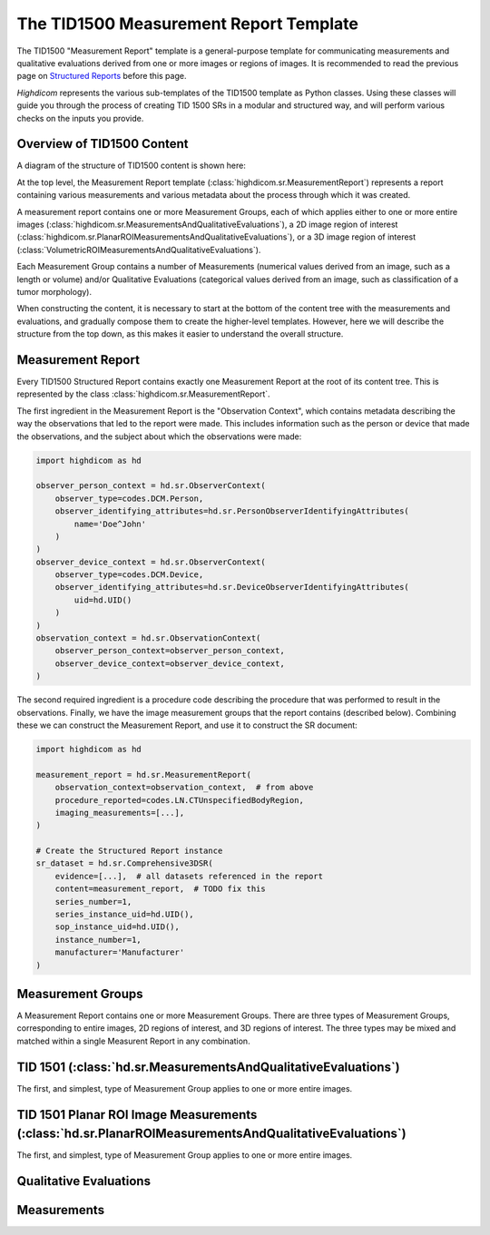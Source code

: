 .. _tid1500:

The TID1500 Measurement Report Template
=======================================

The TID1500 "Measurement Report" template is a general-purpose template for
communicating measurements and qualitative evaluations derived from one or
more images or regions of images. It is recommended to read the previous page
on `Structured Reports <sr.html>`_ before this page.

*Highdicom* represents the various sub-templates of the TID1500 template as
Python classes. Using these classes will guide you through the process of
creating TID 1500 SRs in a modular and structured way, and will perform various
checks on the inputs you provide.

Overview of TID1500 Content
---------------------------

A diagram of the structure of TID1500 content is shown here:

At the top level, the Measurement Report template
(:class:`highdicom.sr.MeasurementReport`) represents a report containing
various measurements and various metadata about the process through which it
was created.

A measurement report contains one or more Measurement Groups, each
of which applies either to one or more entire images
(:class:`highdicom.sr.MeasurementsAndQualitativeEvaluations`), a 2D image
region of interest
(:class:`highdicom.sr.PlanarROIMeasurementsAndQualitativeEvaluations`), or a 3D
image region of interest
(:class:`VolumetricROIMeasurementsAndQualitativeEvaluations`).

Each Measurement Group contains a number of Measurements (numerical values
derived from an image, such as a length or volume) and/or Qualitative
Evaluations (categorical values derived from an image, such as classification
of a tumor morphology).

When constructing the content, it is necessary to start at the bottom of the
content tree with the measurements and evaluations, and gradually compose them
to create the higher-level templates. However, here we will describe the
structure from the top down, as this makes it easier to understand the overall
structure.

Measurement Report
------------------

Every TID1500 Structured Report contains exactly one Measurement Report
at the root of its content tree. This is represented by the class
:class:`highdicom.sr.MeasurementReport`. 

The first ingredient in the Measurement Report is the "Observation Context",
which contains metadata describing the way the observations that led to the
report were made. This includes information such as the person or device that
made the observations, and the subject about which the observations were made:


.. code-block:: python

    import highdicom as hd

    observer_person_context = hd.sr.ObserverContext(
        observer_type=codes.DCM.Person,
        observer_identifying_attributes=hd.sr.PersonObserverIdentifyingAttributes(
            name='Doe^John'
        )
    )
    observer_device_context = hd.sr.ObserverContext(
        observer_type=codes.DCM.Device,
        observer_identifying_attributes=hd.sr.DeviceObserverIdentifyingAttributes(
            uid=hd.UID()
        )
    )
    observation_context = hd.sr.ObservationContext(
        observer_person_context=observer_person_context,
        observer_device_context=observer_device_context,
    )

The second required ingredient is a procedure code describing the procedure
that was performed to result in the observations. Finally, we have the image
measurement groups that the report contains (described below). Combining these
we can construct the Measurement Report, and use it to construct the SR
document:

.. code-block:: python

    import highdicom as hd

    measurement_report = hd.sr.MeasurementReport(
        observation_context=observation_context,  # from above
        procedure_reported=codes.LN.CTUnspecifiedBodyRegion,
        imaging_measurements=[...],
    )

    # Create the Structured Report instance
    sr_dataset = hd.sr.Comprehensive3DSR(
        evidence=[...],  # all datasets referenced in the report
        content=measurement_report,  # TODO fix this
        series_number=1,
        series_instance_uid=hd.UID(),
        sop_instance_uid=hd.UID(),
        instance_number=1,
        manufacturer='Manufacturer'
    )

Measurement Groups
------------------

A Measurement Report contains one or more Measurement Groups. There are three
types of Measurement Groups, corresponding to entire images, 2D regions of
interest, and 3D regions of interest. The three types may be mixed and matched
within a single Measurent Report in any combination.

TID 1501 (:class:`hd.sr.MeasurementsAndQualitativeEvaluations`)
---------------------------------------------------------------

The first, and simplest, type of Measurement Group applies to one or more 
entire images.

TID 1501 Planar ROI Image Measurements (:class:`hd.sr.PlanarROIMeasurementsAndQualitativeEvaluations`)
----------------------------------------------------------------------------------

The first, and simplest, type of Measurement Group applies to one or more 
entire images.


Qualitative Evaluations
-----------------------


Measurements
------------
